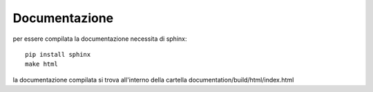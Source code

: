 ==============
Documentazione
==============

per essere compilata la documentazione necessita di sphinx::

    pip install sphinx
    make html
    
la documentazione compilata si trova all'interno della cartella documentation/build/html/index.html